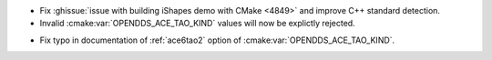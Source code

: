 .. news-prs: 4884

.. news-start-section: Platform Support and Dependencies
- Fix :ghissue:`issue with building iShapes demo with CMake <4849>` and improve C++ standard detection.
- Invalid :cmake:var:`OPENDDS_ACE_TAO_KIND` values will now be explictly rejected.
.. news-end-section

.. news-start-section: Documentation
- Fix typo in documentation of :ref:`ace6tao2` option of :cmake:var:`OPENDDS_ACE_TAO_KIND`.
.. news-end-section
